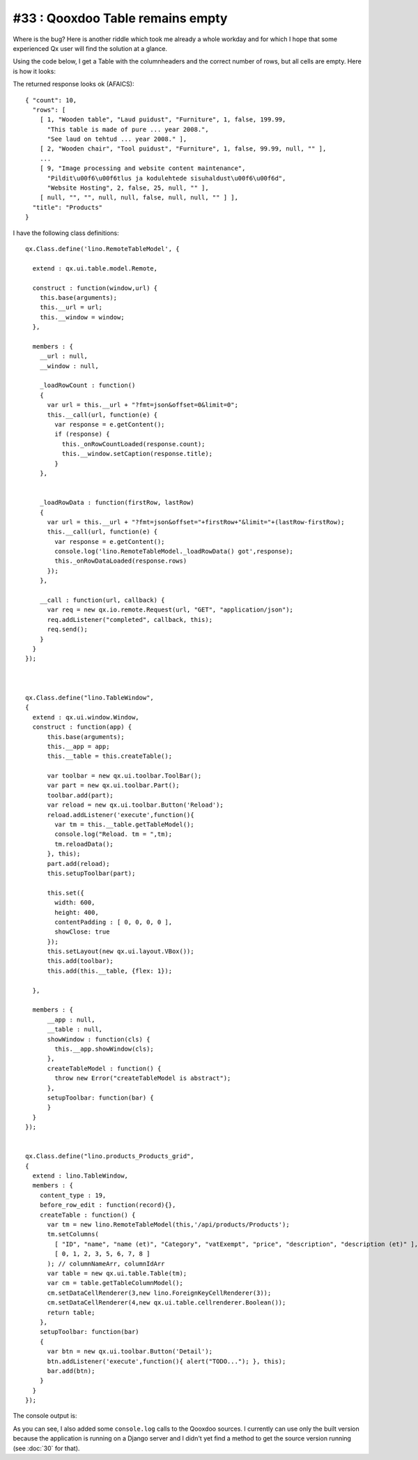 #33 : Qooxdoo Table remains empty
=================================

Where is the bug? Here is another riddle which took me 
already a whole workday and for which I hope that some 
experienced Qx user will find the solution at a glance. 

Using the code below, 
I get a Table with the columnheaders and the correct number of 
rows, but all cells are empty. Here is how it looks:

.. image:: 33a.jpg
   :scale: 80
   
   
The returned response looks ok (AFAICS)::   

  { "count": 10, 
    "rows": [ 
      [ 1, "Wooden table", "Laud puidust", "Furniture", 1, false, 199.99, 
        "This table is made of pure ... year 2008.", 
        "See laud on tehtud ... year 2008." ], 
      [ 2, "Wooden chair", "Tool puidust", "Furniture", 1, false, 99.99, null, "" ], 
      ...
      [ 9, "Image processing and website content maintenance", 
        "Pildit\u00f6\u00f6tlus ja kodulehtede sisuhaldust\u00f6\u00f6d", 
        "Website Hosting", 2, false, 25, null, "" ], 
      [ null, "", "", null, null, false, null, null, "" ] ], 
    "title": "Products" 
  }


I have the following class definitions::

  qx.Class.define('lino.RemoteTableModel', {

    extend : qx.ui.table.model.Remote,

    construct : function(window,url) {
      this.base(arguments);
      this.__url = url;
      this.__window = window;
    },

    members : {
      __url : null,
      __window : null,

      _loadRowCount : function()
      {
        var url = this.__url + "?fmt=json&offset=0&limit=0";
        this.__call(url, function(e) {
          var response = e.getContent();
          if (response) {
            this._onRowCountLoaded(response.count);
            this.__window.setCaption(response.title);
          } 
      },


      _loadRowData : function(firstRow, lastRow)
      {
        var url = this.__url + "?fmt=json&offset="+firstRow+"&limit="+(lastRow-firstRow);
        this.__call(url, function(e) {
          var response = e.getContent();
          console.log('lino.RemoteTableModel._loadRowData() got',response);
          this._onRowDataLoaded(response.rows)
        });
      },
      
      __call : function(url, callback) {
        var req = new qx.io.remote.Request(url, "GET", "application/json");
        req.addListener("completed", callback, this);
        req.send();
      }
    }
  });



  qx.Class.define("lino.TableWindow",
  {
    extend : qx.ui.window.Window,
    construct : function(app) {
        this.base(arguments);
        this.__app = app;
        this.__table = this.createTable();
        
        var toolbar = new qx.ui.toolbar.ToolBar();
        var part = new qx.ui.toolbar.Part();
        toolbar.add(part);
        var reload = new qx.ui.toolbar.Button('Reload');
        reload.addListener('execute',function(){
          var tm = this.__table.getTableModel();
          console.log("Reload. tm = ",tm);
          tm.reloadData();
        }, this);
        part.add(reload);
        this.setupToolbar(part);
        
        this.set({
          width: 600,
          height: 400,
          contentPadding : [ 0, 0, 0, 0 ],
          showClose: true
        });
        this.setLayout(new qx.ui.layout.VBox());
        this.add(toolbar);
        this.add(this.__table, {flex: 1});
        
    },
            
    members : {
        __app : null,
        __table : null,
        showWindow : function(cls) { 
          this.__app.showWindow(cls); 
        },
        createTableModel : function() {
          throw new Error("createTableModel is abstract");
        },
        setupToolbar: function(bar) { 
        }
    }
  });
  
  
  qx.Class.define("lino.products_Products_grid",
  {
    extend : lino.TableWindow,
    members : {
      content_type : 19,
      before_row_edit : function(record){}, 
      createTable : function() {
        var tm = new lino.RemoteTableModel(this,'/api/products/Products');
        tm.setColumns(
          [ "ID", "name", "name (et)", "Category", "vatExempt", "price", "description", "description (et)" ],
          [ 0, 1, 2, 3, 5, 6, 7, 8 ]
        ); // columnNameArr, columnIdArr
        var table = new qx.ui.table.Table(tm);
        var cm = table.getTableColumnModel();
        cm.setDataCellRenderer(3,new lino.ForeignKeyCellRenderer(3));
        cm.setDataCellRenderer(4,new qx.ui.table.cellrenderer.Boolean());
        return table;
      },
      setupToolbar: function(bar)
      {
        var btn = new qx.ui.toolbar.Button('Detail');
        btn.addListener('execute',function(){ alert("TODO..."); }, this);
        bar.add(btn);
      }
    }
  });  


The console output is:

.. image:: 33b.jpg
   :scale: 60
   
As you can see, I also added some ``console.log`` calls to the Qooxdoo sources.
I currently can use only the built version because the application 
is running on a Django server and I didn't yet find a method to get 
the source version running (see :doc:`30` for that).

